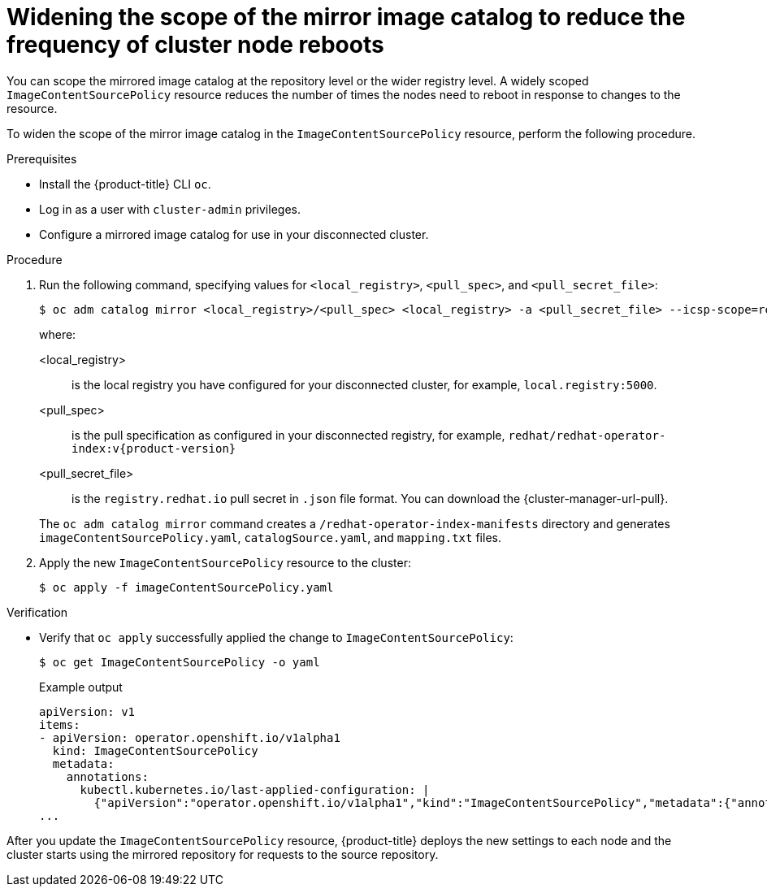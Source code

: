 // Module included in the following assemblies:
//
// * updating/updating-restricted-network-cluster.adoc

:_content-type: PROCEDURE
[id="generating-icsp-object-scoped-to-a-registry_{context}"]
= Widening the scope of the mirror image catalog to reduce the frequency of cluster node reboots

You can scope the mirrored image catalog at the repository level or the wider registry level. A widely scoped `ImageContentSourcePolicy` resource reduces the number of times the nodes need to reboot in response to changes to the resource.

To widen the scope of the mirror image catalog in the `ImageContentSourcePolicy` resource, perform the following procedure.

.Prerequisites

* Install the {product-title} CLI `oc`.
* Log in as a user with `cluster-admin` privileges.
* Configure a mirrored image catalog for use in your disconnected cluster.

.Procedure

. Run the following command, specifying values for `<local_registry>`, `<pull_spec>`, and `<pull_secret_file>`:
+
[source,terminal]
----
$ oc adm catalog mirror <local_registry>/<pull_spec> <local_registry> -a <pull_secret_file> --icsp-scope=registry
----
+
where:
+
--
<local_registry>:: is the local registry you have configured for your disconnected cluster, for example, `local.registry:5000`.
<pull_spec>:: is the pull specification as configured in your disconnected registry, for example, `redhat/redhat-operator-index:v{product-version}`
<pull_secret_file>:: is the `registry.redhat.io` pull secret in `.json` file format. You can download the {cluster-manager-url-pull}.
--
+
The `oc adm catalog mirror` command creates a `/redhat-operator-index-manifests` directory and generates `imageContentSourcePolicy.yaml`, `catalogSource.yaml`, and `mapping.txt` files.

. Apply the new `ImageContentSourcePolicy` resource to the cluster:
+
[source,terminal]
----
$ oc apply -f imageContentSourcePolicy.yaml
----

.Verification

* Verify that `oc apply` successfully applied the change to `ImageContentSourcePolicy`:
+
[source,terminal]
----
$ oc get ImageContentSourcePolicy -o yaml
----
+
.Example output

[source,yaml]
----
apiVersion: v1
items:
- apiVersion: operator.openshift.io/v1alpha1
  kind: ImageContentSourcePolicy
  metadata:
    annotations:
      kubectl.kubernetes.io/last-applied-configuration: |
        {"apiVersion":"operator.openshift.io/v1alpha1","kind":"ImageContentSourcePolicy","metadata":{"annotations":{},"name":"redhat-operator-index"},"spec":{"repositoryDigestMirrors":[{"mirrors":["local.registry:5000"],"source":"registry.redhat.io"}]}}
...
----

After you update the `ImageContentSourcePolicy` resource, {product-title} deploys the new settings to each node and the cluster starts using the mirrored repository for requests to the source repository.
